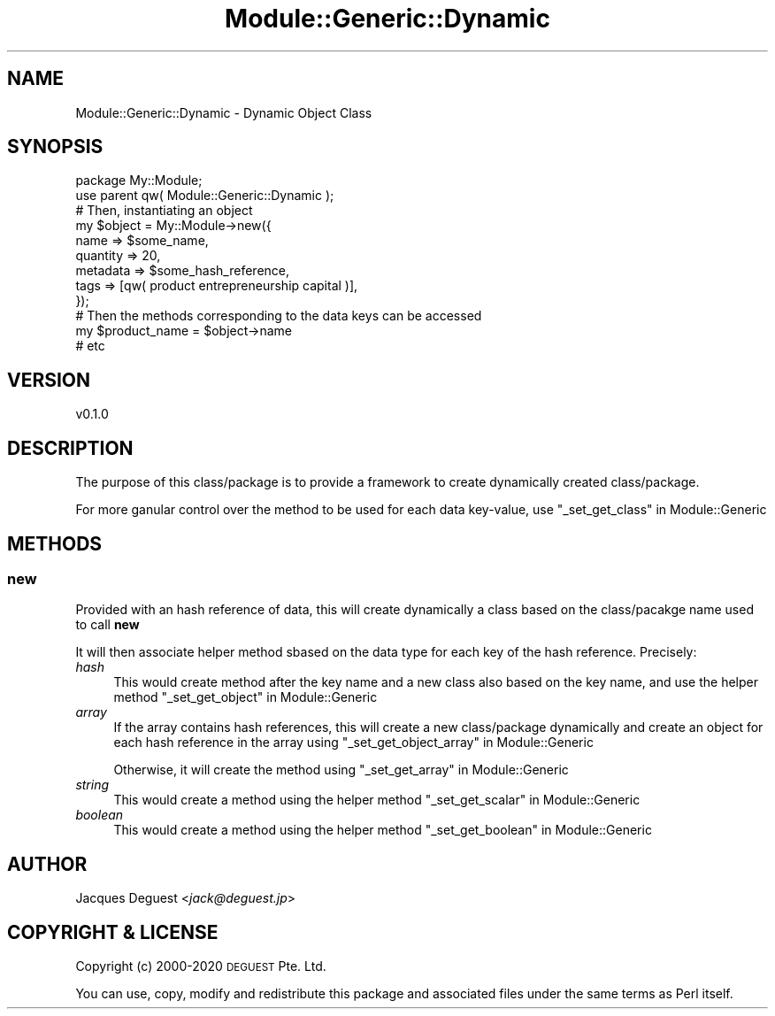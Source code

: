 .\" Automatically generated by Pod::Man 4.14 (Pod::Simple 3.40)
.\"
.\" Standard preamble:
.\" ========================================================================
.de Sp \" Vertical space (when we can't use .PP)
.if t .sp .5v
.if n .sp
..
.de Vb \" Begin verbatim text
.ft CW
.nf
.ne \\$1
..
.de Ve \" End verbatim text
.ft R
.fi
..
.\" Set up some character translations and predefined strings.  \*(-- will
.\" give an unbreakable dash, \*(PI will give pi, \*(L" will give a left
.\" double quote, and \*(R" will give a right double quote.  \*(C+ will
.\" give a nicer C++.  Capital omega is used to do unbreakable dashes and
.\" therefore won't be available.  \*(C` and \*(C' expand to `' in nroff,
.\" nothing in troff, for use with C<>.
.tr \(*W-
.ds C+ C\v'-.1v'\h'-1p'\s-2+\h'-1p'+\s0\v'.1v'\h'-1p'
.ie n \{\
.    ds -- \(*W-
.    ds PI pi
.    if (\n(.H=4u)&(1m=24u) .ds -- \(*W\h'-12u'\(*W\h'-12u'-\" diablo 10 pitch
.    if (\n(.H=4u)&(1m=20u) .ds -- \(*W\h'-12u'\(*W\h'-8u'-\"  diablo 12 pitch
.    ds L" ""
.    ds R" ""
.    ds C` ""
.    ds C' ""
'br\}
.el\{\
.    ds -- \|\(em\|
.    ds PI \(*p
.    ds L" ``
.    ds R" ''
.    ds C`
.    ds C'
'br\}
.\"
.\" Escape single quotes in literal strings from groff's Unicode transform.
.ie \n(.g .ds Aq \(aq
.el       .ds Aq '
.\"
.\" If the F register is >0, we'll generate index entries on stderr for
.\" titles (.TH), headers (.SH), subsections (.SS), items (.Ip), and index
.\" entries marked with X<> in POD.  Of course, you'll have to process the
.\" output yourself in some meaningful fashion.
.\"
.\" Avoid warning from groff about undefined register 'F'.
.de IX
..
.nr rF 0
.if \n(.g .if rF .nr rF 1
.if (\n(rF:(\n(.g==0)) \{\
.    if \nF \{\
.        de IX
.        tm Index:\\$1\t\\n%\t"\\$2"
..
.        if !\nF==2 \{\
.            nr % 0
.            nr F 2
.        \}
.    \}
.\}
.rr rF
.\" ========================================================================
.\"
.IX Title "Module::Generic::Dynamic 3"
.TH Module::Generic::Dynamic 3 "2020-05-23" "perl v5.32.0" "User Contributed Perl Documentation"
.\" For nroff, turn off justification.  Always turn off hyphenation; it makes
.\" way too many mistakes in technical documents.
.if n .ad l
.nh
.SH "NAME"
Module::Generic::Dynamic \- Dynamic Object Class
.SH "SYNOPSIS"
.IX Header "SYNOPSIS"
.Vb 2
\&    package My::Module;
\&    use parent qw( Module::Generic::Dynamic );
\&
\&    # Then, instantiating an object
\&    my $object = My::Module\->new({
\&        name => $some_name,
\&        quantity => 20,
\&        metadata => $some_hash_reference,
\&        tags => [qw( product entrepreneurship capital )],
\&    });
\&
\&    # Then the methods corresponding to the data keys can be accessed
\&    my $product_name = $object\->name
\&    # etc
.Ve
.SH "VERSION"
.IX Header "VERSION"
.Vb 1
\&    v0.1.0
.Ve
.SH "DESCRIPTION"
.IX Header "DESCRIPTION"
The purpose of this class/package is to provide a framework to create dynamically created class/package.
.PP
For more ganular control over the method to be used for each data key-value, use \*(L"_set_get_class\*(R" in Module::Generic
.SH "METHODS"
.IX Header "METHODS"
.SS "new"
.IX Subsection "new"
Provided with an hash reference of data, this will create dynamically a class based on the class/pacakge name used to call \fBnew\fR
.PP
It will then associate helper method sbased on the data type for each key of the hash reference. Precisely:
.IP "\fIhash\fR" 4
.IX Item "hash"
This would create method after the key name and a new class also based on the key name, and use the helper method \*(L"_set_get_object\*(R" in Module::Generic
.IP "\fIarray\fR" 4
.IX Item "array"
If the array contains hash references, this will create a new class/package dynamically and create an object for each hash reference in the array using \*(L"_set_get_object_array\*(R" in Module::Generic
.Sp
Otherwise, it will create the method using \*(L"_set_get_array\*(R" in Module::Generic
.IP "\fIstring\fR" 4
.IX Item "string"
This would create a method using the helper method \*(L"_set_get_scalar\*(R" in Module::Generic
.IP "\fIboolean\fR" 4
.IX Item "boolean"
This would create a method using the helper method \*(L"_set_get_boolean\*(R" in Module::Generic
.SH "AUTHOR"
.IX Header "AUTHOR"
Jacques Deguest <\fIjack@deguest.jp\fR>
.SH "COPYRIGHT & LICENSE"
.IX Header "COPYRIGHT & LICENSE"
Copyright (c) 2000\-2020 \s-1DEGUEST\s0 Pte. Ltd.
.PP
You can use, copy, modify and redistribute this package and associated
files under the same terms as Perl itself.
